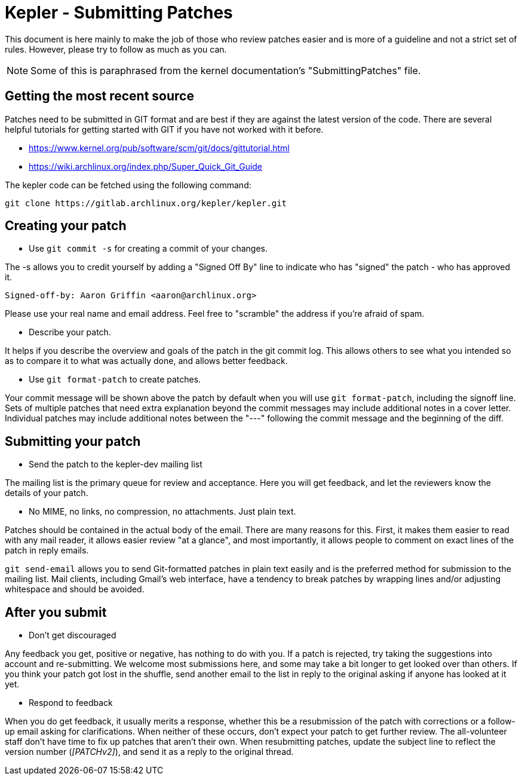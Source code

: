 Kepler - Submitting Patches
===========================

This document is here mainly to make the job of those who review patches
easier and is more of a guideline and not a strict set of rules.  However,
please try to follow as much as you can.

NOTE: Some of this is paraphrased from the kernel documentation's
"SubmittingPatches" file.


Getting the most recent source
------------------------------
Patches need to be submitted in GIT format and are best if they are against the
latest version of the code. There are several helpful tutorials for getting
started with GIT if you have not worked with it before.

* https://www.kernel.org/pub/software/scm/git/docs/gittutorial.html
* https://wiki.archlinux.org/index.php/Super_Quick_Git_Guide

The kepler code can be fetched using the following command:

	git clone https://gitlab.archlinux.org/kepler/kepler.git


Creating your patch
-------------------

--
* Use `git commit -s` for creating a commit of your changes.

The -s allows you to credit yourself by adding a "Signed Off By" line to
indicate who has "signed" the patch - who has approved it.

	Signed-off-by: Aaron Griffin <aaron@archlinux.org>

Please use your real name and email address. Feel free to "scramble" the
address if you're afraid of spam.

* Describe your patch.

It helps if you describe the overview and goals of the patch in the git commit
log.  This allows others to see what you intended so as to compare it to what
was actually done, and allows better feedback.

* Use `git format-patch` to create patches.

Your commit message will be shown above the patch by default when you will use
`git format-patch`, including the signoff line.  Sets of multiple patches that
need extra explanation beyond the commit messages may include additional notes
in a cover letter.  Individual patches may include additional notes between the
"---" following the commit message and the beginning of the diff.

--

Submitting your patch
---------------------

--
* Send the patch to the kepler-dev mailing list

The mailing list is the primary queue for review and acceptance.  Here you
will get feedback, and let the reviewers know the details of your patch.

* No MIME, no links, no compression, no attachments.  Just plain text.

Patches should be contained in the actual body of the email.  There are many
reasons for this.  First, it makes them easier to read with any mail reader,
it allows easier review "at a glance", and most importantly, it allows people
to comment on exact lines of the patch in reply emails.

`git send-email` allows you to send Git-formatted patches in plain text easily
and is the preferred method for submission to the mailing list.  Mail clients,
including Gmail's web interface, have a tendency to break patches by wrapping
lines and/or adjusting whitespace and should be avoided.

--

After you submit
----------------

--
* Don't get discouraged

Any feedback you get, positive or negative, has nothing to do with you.  If a
patch is rejected, try taking the suggestions into account and re-submitting.
We welcome most submissions here, and some may take a bit longer to get
looked over than others. If you think your patch got lost in the shuffle,
send another email to the list in reply to the original asking if anyone has
looked at it yet.

* Respond to feedback

When you do get feedback, it usually merits a response, whether this be a
resubmission of the patch with corrections or a follow-up email asking for
clarifications. When neither of these occurs, don't expect your patch to get
further review. The all-volunteer staff don't have time to fix up patches that
aren't their own.  When resubmitting patches, update the subject line to reflect
the version number ('[PATCHv2]'), and send it as a reply to the original thread.

--
